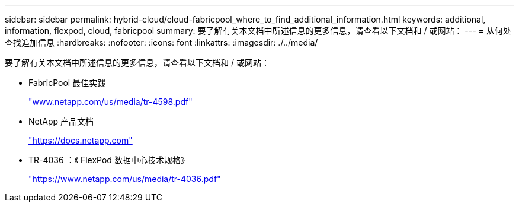 ---
sidebar: sidebar 
permalink: hybrid-cloud/cloud-fabricpool_where_to_find_additional_information.html 
keywords: additional, information, flexpod, cloud, fabricpool 
summary: 要了解有关本文档中所述信息的更多信息，请查看以下文档和 / 或网站： 
---
= 从何处查找追加信息
:hardbreaks:
:nofooter: 
:icons: font
:linkattrs: 
:imagesdir: ./../media/


要了解有关本文档中所述信息的更多信息，请查看以下文档和 / 或网站：

* FabricPool 最佳实践
+
http://www.netapp.com/us/media/tr-4598.pdf["www.netapp.com/us/media/tr-4598.pdf"^]

* NetApp 产品文档
+
https://docs.netapp.com["https://docs.netapp.com"^]

* TR-4036 ：《 FlexPod 数据中心技术规格》
+
https://www.netapp.com/us/media/tr-4036.pdf["https://www.netapp.com/us/media/tr-4036.pdf"^]


